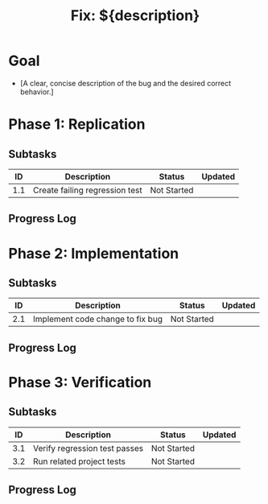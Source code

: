 #+TITLE: Fix: ${description}

* Goal
- [A clear, concise description of the bug and the desired correct behavior.]

* Phase 1: Replication
:PROPERTIES:
:AI_PHASE: Replication
:END:

** Subtasks
| ID  | Description                      | Status      | Updated    |
|-----|----------------------------------|-------------|------------|
| 1.1 | Create failing regression test   | Not Started |            |

** Progress Log

* Phase 2: Implementation
:PROPERTIES:
:AI_PHASE: Implementation
:END:

** Subtasks
| ID  | Description                      | Status      | Updated    |
|-----|----------------------------------|-------------|------------|
| 2.1 | Implement code change to fix bug | Not Started |            |

** Progress Log

* Phase 3: Verification
:PROPERTIES:
:AI_PHASE: Verification
:END:

** Subtasks
| ID  | Description                      | Status      | Updated    |
|-----|----------------------------------|-------------|------------|
| 3.1 | Verify regression test passes    | Not Started |            |
| 3.2 | Run related project tests        | Not Started |            |

** Progress Log
